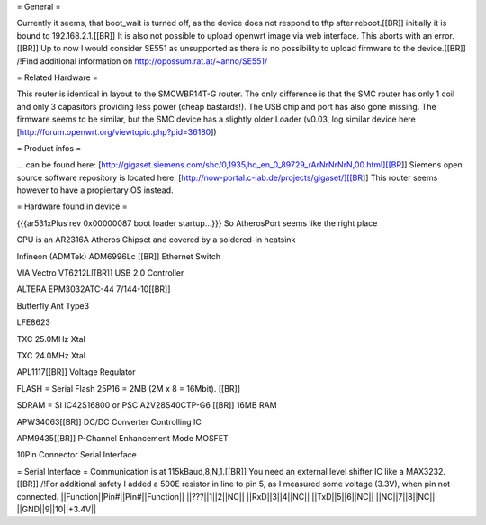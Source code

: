 = General =

Currently it seems, that boot_wait is turned off, as the device does not respond to tftp after reboot.[[BR]]
initially it is bound to 192.168.2.1.[[BR]]
It is also not possible to upload openwrt image via web interface. This aborts with an error.[[BR]]
Up to now I would consider SE551 as unsupported as there is no possibility to upload firmware to the device.[[BR]]
/!\ Find additional information on http://opossum.rat.at/~anno/SE551/

= Related Hardware =

This router is identical in layout to the SMCWBR14T-G router. The only difference is that the SMC router has only 1 coil and only 3 capasitors providing less power (cheap bastards!). The USB chip and port has also gone missing. The firmware seems to be similar, but the SMC device has a slightly older Loader (v0.03, log similar device here [http://forum.openwrt.org/viewtopic.php?pid=36180])

= Product infos =

... can be found here: [http://gigaset.siemens.com/shc/0,1935,hq_en_0_89729_rArNrNrNrN,00.html][[BR]]
Siemens open source software repository is located here: [http://now-portal.c-lab.de/projects/gigaset/][[BR]]
This router seems however to have a propiertary OS instead.

= Hardware found in device =

{{{ar531xPlus rev 0x00000087 boot loader startup...}}}
So AtherosPort seems like the right place

CPU is an AR2316A Atheros Chipset and covered by a soldered-in heatsink

Infineon (ADMTek) ADM6996Lc [[BR]]
Ethernet Switch

VIA Vectro VT6212L[[BR]]
USB 2.0 Controller

ALTERA EPM3032ATC-44 7/144-10[[BR]]

Butterfly Ant Type3

LFE8623

TXC 25.0MHz Xtal

TXC 24.0MHz Xtal

APL1117[[BR]]
Voltage Regulator

FLASH = Serial Flash 25P16 = 2MB (2M x 8 = 16Mbit). [[BR]]

SDRAM = SI IC42S16800 or PSC A2V28S40CTP-G6 [[BR]]
16MB RAM

APW34063[[BR]]
DC/DC Converter Controlling IC

APM9435[[BR]]
P-Channel Enhancement Mode MOSFET

10Pin Connector
Serial Interface

= Serial Interface =
Communication is at 115kBaud,8,N,1.[[BR]]
You need an external level shifter IC like a MAX3232.[[BR]]
/!\ For additional safety I added a 500E resistor in line to pin 5, as I measured some voltage (3.3V), when pin not connected.
||Function||Pin#||Pin#||Function||
||???||1||2||NC||
||RxD||3||4||NC||
||TxD||5||6||NC||
||NC||7||8||NC||
||GND||9||10||+3.4V||
